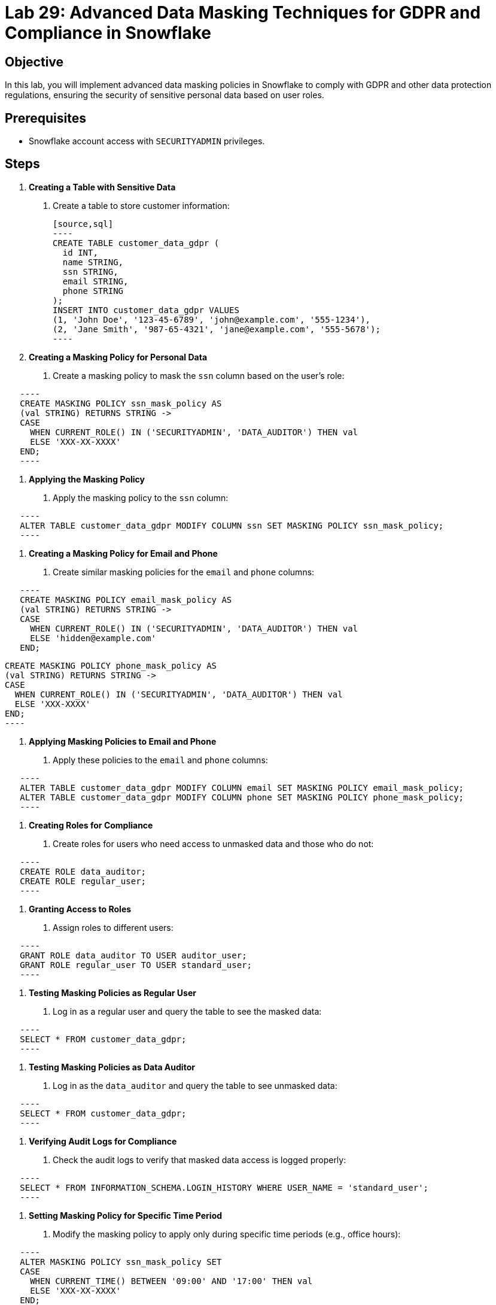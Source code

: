 = Lab 29: Advanced Data Masking Techniques for GDPR and Compliance in Snowflake  


== Objective
In this lab, you will implement advanced data masking policies in Snowflake to comply with GDPR and other data protection regulations, ensuring the security of sensitive personal data based on user roles.

== Prerequisites
- Snowflake account access with `SECURITYADMIN` privileges.

== Steps
1. **Creating a Table with Sensitive Data**
   . Create a table to store customer information:

   [source,sql]
   ----
   CREATE TABLE customer_data_gdpr (
     id INT, 
     name STRING, 
     ssn STRING, 
     email STRING, 
     phone STRING
   );
   INSERT INTO customer_data_gdpr VALUES 
   (1, 'John Doe', '123-45-6789', 'john@example.com', '555-1234'),
   (2, 'Jane Smith', '987-65-4321', 'jane@example.com', '555-5678');
   ----

2. **Creating a Masking Policy for Personal Data**
   . Create a masking policy to mask the `ssn` column based on the user's role:
   
[source,sql]
   ----
   CREATE MASKING POLICY ssn_mask_policy AS 
   (val STRING) RETURNS STRING ->
   CASE 
     WHEN CURRENT_ROLE() IN ('SECURITYADMIN', 'DATA_AUDITOR') THEN val
     ELSE 'XXX-XX-XXXX'
   END;
   ----

3. **Applying the Masking Policy**
   . Apply the masking policy to the `ssn` column:
   
[source,sql]
   ----
   ALTER TABLE customer_data_gdpr MODIFY COLUMN ssn SET MASKING POLICY ssn_mask_policy;
   ----

4. **Creating a Masking Policy for Email and Phone**
   . Create similar masking policies for the `email` and `phone` columns:
   
[source,sql]
   ----
   CREATE MASKING POLICY email_mask_policy AS 
   (val STRING) RETURNS STRING ->
   CASE 
     WHEN CURRENT_ROLE() IN ('SECURITYADMIN', 'DATA_AUDITOR') THEN val
     ELSE 'hidden@example.com'
   END;
   
   CREATE MASKING POLICY phone_mask_policy AS 
   (val STRING) RETURNS STRING ->
   CASE 
     WHEN CURRENT_ROLE() IN ('SECURITYADMIN', 'DATA_AUDITOR') THEN val
     ELSE 'XXX-XXXX'
   END;
   ----

5. **Applying Masking Policies to Email and Phone**
   . Apply these policies to the `email` and `phone` columns:
   
[source,sql]
   ----
   ALTER TABLE customer_data_gdpr MODIFY COLUMN email SET MASKING POLICY email_mask_policy;
   ALTER TABLE customer_data_gdpr MODIFY COLUMN phone SET MASKING POLICY phone_mask_policy;
   ----

6. **Creating Roles for Compliance**
   . Create roles for users who need access to unmasked data and those who do not:
   
[source,sql]
   ----
   CREATE ROLE data_auditor;
   CREATE ROLE regular_user;
   ----

7. **Granting Access to Roles**
   . Assign roles to different users:
  
[source,sql]
   ----
   GRANT ROLE data_auditor TO USER auditor_user;
   GRANT ROLE regular_user TO USER standard_user;
   ----

8. **Testing Masking Policies as Regular User**
   . Log in as a regular user and query the table to see the masked data:
  
[source,sql]
   ----
   SELECT * FROM customer_data_gdpr;
   ----

9. **Testing Masking Policies as Data Auditor**
   . Log in as the `data_auditor` and query the table to see unmasked data:
  
[source,sql]
   ----
   SELECT * FROM customer_data_gdpr;
   ----

10. **Verifying Audit Logs for Compliance**
   . Check the audit logs to verify that masked data access is logged properly:
  
[source,sql]
   ----
   SELECT * FROM INFORMATION_SCHEMA.LOGIN_HISTORY WHERE USER_NAME = 'standard_user';
   ----

11. **Setting Masking Policy for Specific Time Period**
   . Modify the masking policy to apply only during specific time periods (e.g., office hours):
  
[source,sql]
   ----
   ALTER MASKING POLICY ssn_mask_policy SET 
   CASE 
     WHEN CURRENT_TIME() BETWEEN '09:00' AND '17:00' THEN val
     ELSE 'XXX-XX-XXXX'
   END;
   ----

12. **Creating a Masking Policy for Logs**
   . Ensure that logs are masked for regular users by applying masking to sensitive log tables:
  
[source,sql]
   ----
   CREATE MASKING POLICY log_mask_policy AS 
   (val STRING) RETURNS STRING ->
   CASE 
     WHEN CURRENT_ROLE() = 'SECURITYADMIN' THEN val
     ELSE 'REDACTED'
   END;
   ALTER TABLE INFORMATION_SCHEMA.LOGIN_HISTORY MODIFY COLUMN QUERY_TEXT SET MASKING POLICY log_mask_policy;
   ----

13. **Revoking and Reapplying Policies**
   . Revoke the policy and reapply it to see the changes in effect:
   
[source,sql]
   ----
   ALTER TABLE customer_data_gdpr MODIFY COLUMN ssn UNSET MASKING POLICY;
   ALTER TABLE customer_data_gdpr MODIFY COLUMN ssn SET MASKING POLICY ssn_mask_policy;
   ----

14. **Monitoring Masking Policy Enforcement**
   . Use the **MASKING_POLICY_REFERENCES** view to check where policies are applied:
  
[source,sql]
   ----
   SELECT * FROM MASKING_POLICY_REFERENCES;
   ----

15. **Automating Masking with Tasks**
   . Set up a task to automate masking policy changes based on changing compliance requirements:
  
[source,sql]
   ----
   CREATE TASK auto_mask_update
   SCHEDULE = '1 HOUR'
   AS
   ALTER MASKING POLICY ssn_mask_policy SET 
   CASE 
     WHEN CURRENT_TIME() BETWEEN '09:00' AND '17:00' THEN val
     ELSE 'XXX-XX-XXXX'
   END;
   ----

== Conclusion

- You have implemented advanced data masking policies in Snowflake, ensuring compliance with GDPR and other regulations while providing secure access to sensitive data.
